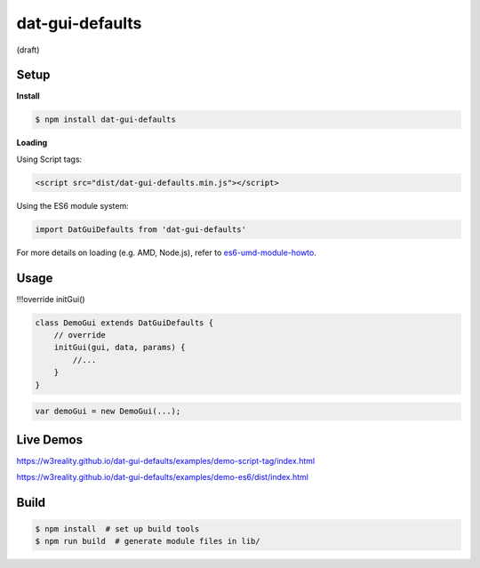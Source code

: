 dat-gui-defaults
===================

(draft)

Setup
-----

**Install**

.. code::
   
   $ npm install dat-gui-defaults

**Loading**

Using Script tags:

.. code::

   <script src="dist/dat-gui-defaults.min.js"></script>

Using the ES6 module system:
   
.. code::

   import DatGuiDefaults from 'dat-gui-defaults'
   
For more details on loading (e.g. AMD, Node.js), refer to `es6-umd-module-howto`_.

.. _es6-umd-module-howto: https://github.com/w3reality/es6-umd-module-howto

Usage
-----

!!!override initGui()

.. code::

   class DemoGui extends DatGuiDefaults {
       // override
       initGui(gui, data, params) {
           //...
       }
   }

.. code::

   var demoGui = new DemoGui(...);

Live Demos
--------------

https://w3reality.github.io/dat-gui-defaults/examples/demo-script-tag/index.html

https://w3reality.github.io/dat-gui-defaults/examples/demo-es6/dist/index.html


Build
-----

.. code::

   $ npm install  # set up build tools
   $ npm run build  # generate module files in lib/
